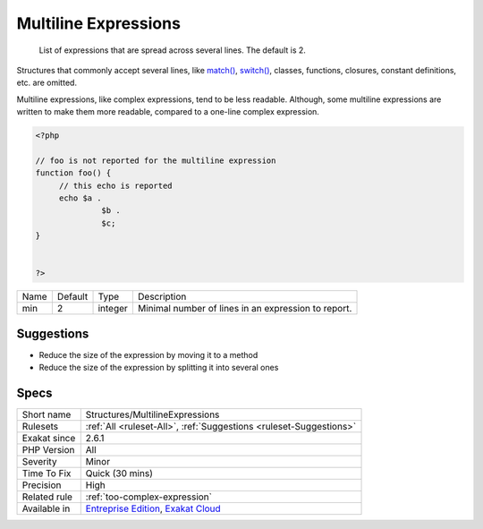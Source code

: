 .. _structures-multilineexpressions:

.. _multiline-expressions:

Multiline Expressions
+++++++++++++++++++++

  List of expressions that are spread across several lines. The default is 2.

Structures that commonly accept several lines, like `match() <https://www.php.net/manual/en/control-structures.match.php>`_, `switch() <https://www.php.net/manual/en/control-structures.switch.php>`_, classes, functions, closures, constant definitions, etc. are omitted. 

Multiline expressions, like complex expressions, tend to be less readable. Although, some multiline expressions are written to make them more readable, compared to a one-line complex expression.


.. code-block:: php
   
   <?php
   
   // foo is not reported for the multiline expression
   function foo() {
   	// this echo is reported
   	echo $a .
   		 $b .
   		 $c;
   } 
   
   
   ?>

+------+---------+---------+-----------------------------------------------------+
| Name | Default | Type    | Description                                         |
+------+---------+---------+-----------------------------------------------------+
| min  | 2       | integer | Minimal number of lines in an expression to report. |
+------+---------+---------+-----------------------------------------------------+



Suggestions
___________

* Reduce the size of the expression by moving it to a method
* Reduce the size of the expression by splitting it into several ones




Specs
_____

+--------------+-------------------------------------------------------------------------------------------------------------------------+
| Short name   | Structures/MultilineExpressions                                                                                         |
+--------------+-------------------------------------------------------------------------------------------------------------------------+
| Rulesets     | :ref:`All <ruleset-All>`, :ref:`Suggestions <ruleset-Suggestions>`                                                      |
+--------------+-------------------------------------------------------------------------------------------------------------------------+
| Exakat since | 2.6.1                                                                                                                   |
+--------------+-------------------------------------------------------------------------------------------------------------------------+
| PHP Version  | All                                                                                                                     |
+--------------+-------------------------------------------------------------------------------------------------------------------------+
| Severity     | Minor                                                                                                                   |
+--------------+-------------------------------------------------------------------------------------------------------------------------+
| Time To Fix  | Quick (30 mins)                                                                                                         |
+--------------+-------------------------------------------------------------------------------------------------------------------------+
| Precision    | High                                                                                                                    |
+--------------+-------------------------------------------------------------------------------------------------------------------------+
| Related rule | :ref:`too-complex-expression`                                                                                           |
+--------------+-------------------------------------------------------------------------------------------------------------------------+
| Available in | `Entreprise Edition <https://www.exakat.io/entreprise-edition>`_, `Exakat Cloud <https://www.exakat.io/exakat-cloud/>`_ |
+--------------+-------------------------------------------------------------------------------------------------------------------------+


